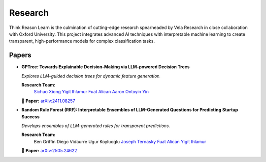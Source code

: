 Research
========

Think Reason Learn is the culmination of cutting-edge research spearheaded by 
Vela Research in close collaboration with Oxford University. This project 
integrates advanced AI techniques with interpretable machine learning to 
create transparent, high-performance models for complex classification tasks.

Papers
------

- **GPTree: Towards Explainable Decision-Making via LLM-powered Decision Trees**
  
  *Explores LLM-guided decision trees for dynamic feature generation.*
  
  **Research Team:**
    `Sichao Xiong <https://www.linkedin.com/in/sichao-xiong-2595a3258/>`_ 
    `Yigit Ihlamur <https://yigitihlamur.com>`_  
    `Fuat Alican <https://fuatalican.com/>`_  
    `Aaron Ontoyin Yin <https://aaron-ontoyin.github.io/>`_
  
  📄 **Paper:** `arXiv:2411.08257 <https://arxiv.org/abs/2411.08257>`_


- **Random Rule Forest (RRF): Interpretable Ensembles of LLM-Generated Questions for Predicting Startup Success**
  
  *Develops ensembles of LLM-generated rules for transparent predictions.*
  
  **Research Team:**
    Ben Griffin
    Diego Vidaurre  
    Ugur Koyluoglu
    `Joseph Ternasky <https://www.linkedin.com/in/ternasky/>`_
    `Fuat Alican <https://fuatalican.com/>`_
    `Yigit Ihlamur <https://yigitihlamur.com>`_
  
  📄 **Paper:** `arXiv:2505.24622 <https://arxiv.org/abs/2505.24622>`_
